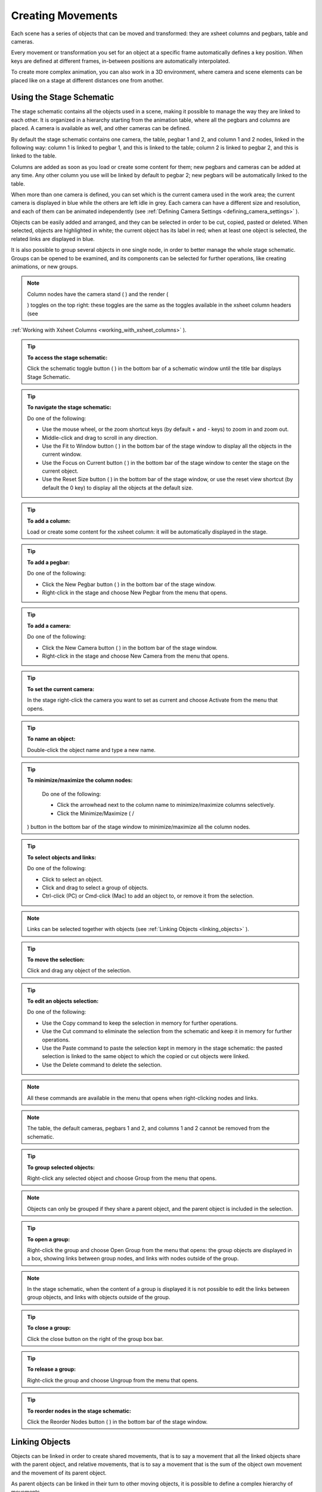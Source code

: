 .. _creating_movements:

Creating Movements
==================
Each scene has a series of objects that can be moved and transformed: they are xsheet columns and pegbars, table and cameras.

Every movement or transformation you set for an object at a specific frame automatically defines a key position. When keys are defined at different frames, in-between positions are automatically interpolated.

To create more complex animation, you can also work in a 3D environment, where camera and scene elements can be placed like on a stage at different distances one from another.




.. _using_the_stage_schematic:

Using the Stage Schematic
-------------------------
The stage schematic contains all the objects used in a scene, making it possible to manage the way they are linked to each other. It is organized in a hierarchy starting from the animation table, where all the pegbars and columns are placed. A camera is available as well, and other cameras can be defined.

By default the stage schematic contains one camera, the table, pegbar 1 and 2, and column 1 and 2 nodes, linked in the following way: column 1 is linked to pegbar 1, and this is linked to the table; column 2 is linked to pegbar 2, and this is linked to the table.

Columns are added as soon as you load or create some content for them; new pegbars and cameras can be added at any time. Any other column you use will be linked by default to pegbar 2; new pegbars will be automatically linked to the table.

When more than one camera is defined, you can set which is the current camera used in the work area; the current camera is displayed in blue while the others are left idle in grey. Each camera can have a different size and resolution, and each of them can be animated independently (see  :ref:`Defining Camera Settings <defining_camera_settings>`  ).

Objects can be easily added and arranged, and they can be selected in order to be cut, copied, pasted or deleted. When selected, objects are highlighted in white; the current object has its label in red; when at least one object is selected, the related links are displayed in blue.

It is also possible to group several objects in one single node, in order to better manage the whole stage schematic. Groups can be opened to be examined, and its components can be selected for further operations, like creating animations, or new groups.

.. note:: Column nodes have the camera stand ( |Toonz71_267| ) and the render (

 |Toonz71_268| ) toggles on the top right: these toggles are the same as the toggles available in the xsheet column headers (see 

:ref:`Working with Xsheet Columns <working_with_xsheet_columns>`  ).



.. tip:: **To access the stage schematic:**

    Click the schematic toggle button ( |Toonz71_269| ) in the bottom bar of a schematic window until the title bar displays Stage Schematic.



.. tip:: **To navigate the stage schematic:**

    Do one of the following:

    - Use the mouse wheel, or the zoom shortcut keys (by default + and - keys) to zoom in and zoom out.

    - Middle-click and drag to scroll in any direction.

    - Use the Fit to Window button ( |Toonz71_270| ) in the bottom bar of the stage window to display all the objects in the current window.



    - Use the Focus on Current button ( |Toonz71_271| ) in the bottom bar of the stage window to center the stage on the current object.

    - Use the Reset Size button ( |Toonz71_272| ) in the bottom bar of the stage window, or use the reset view shortcut (by default the 0 key) to display all the objects at the default size.

.. tip:: **To add a column:**

    Load or create some content for the xsheet column: it will be automatically displayed in the stage.

.. tip:: **To add a pegbar:**

    Do one of the following:

    - Click the New Pegbar button ( |Toonz71_273| ) in the bottom bar of the stage window.



    - Right-click in the stage and choose New Pegbar from the menu that opens.

.. tip:: **To add a camera:**

    Do one of the following:

    - Click the New Camera button ( |Toonz71_274| ) in the bottom bar of the stage window.



    - Right-click in the stage and choose New Camera from the menu that opens.

.. tip:: **To set the current camera:**

    In the stage right-click the camera you want to set as current and choose Activate from the menu that opens.

.. tip:: **To name an object:**

    Double-click the object name and type a new name.

.. tip:: **To minimize/maximize the column nodes:**

    Do one of the following: 

    - Click the arrowhead next to the column name to minimize/maximize columns selectively.

    - Click the Minimize/Maximize ( |Toonz71_275| /

 |Toonz71_276| ) button in the bottom bar of the stage window to minimize/maximize all the column nodes.



.. tip:: **To select objects and links:**

    Do one of the following:

    - Click to select an object.

    - Click and drag to select a group of objects.

    - Ctrl-click (PC) or Cmd-click (Mac) to add an object to, or remove it from the selection.

.. note:: Links can be selected together with objects (see  :ref:`Linking Objects <linking_objects>`  ).

.. tip:: **To move the selection:**

    Click and drag any object of the selection.

.. tip:: **To edit an objects selection:**

    Do one of the following:

    - Use the Copy command to keep the selection in memory for further operations.

    - Use the Cut command to eliminate the selection from the schematic and keep it in memory for further operations.

    - Use the Paste command to paste the selection kept in memory in the stage schematic: the pasted selection is linked to the same object to which the copied or cut objects were linked. 

    - Use the Delete command to delete the selection.

.. note:: All these commands are available in the menu that opens when right-clicking nodes and links. 

.. note:: The table, the default cameras, pegbars 1 and 2, and columns 1 and 2 cannot be removed from the schematic.

.. tip:: **To group selected objects:**

    Right-click any selected object and choose Group from the menu that opens.

.. note:: Objects can only be grouped if they share a parent object, and the parent object is included in the selection.

.. tip:: **To open a group:**

    Right-click the group and choose Open Group from the menu that opens: the group objects are displayed in a box, showing links between group nodes, and links with nodes outside of the group. 

.. note:: In the stage schematic, when the content of a group is displayed it is not possible to edit the links between group objects, and links with objects outside of the group.

.. tip:: **To close a group:**

    Click the close button on the right of the group box bar. 

.. tip:: **To release a group:**

    Right-click the group and choose Ungroup from the menu that opens.

.. tip:: **To reorder nodes in the stage schematic:**

    Click the Reorder Nodes button ( |Toonz71_277| ) in the bottom bar of the stage window.



.. _linking_objects:

Linking Objects
---------------
Objects can be linked in order to create shared movements, that is to say a movement that all the linked objects share with the parent object, and relative movements, that is to say a movement that is the sum of the object own movement and the movement of its parent object. 

As parent objects can be linked in their turn to other moving objects, it is possible to define a complex hierarchy of movements.

The hierarchy between objects can be edited by setting links that allow you to set parent and linked objects: columns can be linked to other columns, pegbars, table and cameras; pegbars can be linked to other pegbars, table and cameras; cameras can be linked to any object in order to create complex shots, for example with a camera following the movement of a character in the scene.

Links can be set by using ports located around the object node: 

- The port on the left is for linking the object to another object.

- The port on the right is for accepting links from other objects.

- The port at the bottom is for assigning a motion path to the object (see for  :ref:`Creating a Movement along a Motion Path <creating_a_movement_along_a_motion_path>`  s).

Links can also be selected in order to be deleted: when selected, links are highlighted in white; when at least one object is selected, the related links are displayed in blue.

Columns and pegbars are always linked, at least to the table: this means that their links cannot be deleted, but only replaced with different ones or restored to their default, i.e. pegbars to the table and columns to the pegbar 2.

Letters displayed on the ports set the center of the object: center B is the geometrical center of each object, while center A is placed 8 inches to the left and center C, 8 inches to the right, etc. When a link is created, the letters at its ends set the way the linked object overlaps the parent object. If at both ends of the link you set the same letter, the two object overlap with no offset; while if, for example, a column centered on B is linked to a pegbar center A, it will have an offset of 8 inches to the left.

Each object has always a free port in order to accept a link to a different center. In this way if you want to link another object to the same parent object, you can choose whether to use the same center or a new one.

.. note:: Apart from the letters, columns have number centers as well for setting hook centers (see  :ref:`Using Hooks <using_hooks>`  ).

.. note:: By defining parent and linked objects you can also create cutout animation (see  :ref:`Creating Cutout Animation <creating_cutout_animation>`  ).

.. tip:: **To link an object to another:**

    In the stage, click and drag the object left port to the parent object right port.

.. tip:: **To set the center of an object:**

    1. Place the pointer on the object left port and wait for the double-arrow button to appear.

    2. Click and drag up or down the double-arrow button to scroll the options available: letters and numbers for columns, and letters for all the other objects.

.. tip:: **To set the way a linked object overlaps the parent object:**

    Do any of the following:

    - Set the same letter for the two ports at the end of a link to overlap the objects without an offset.

    - Set the following letter in the alphabetical order on the left port of the linked object to offset it to the right: for each letter there is an offset of 8 inches to the right.

    - Set the previous letter in the alphabetical order on the linked object left port to offset it to the left: for each letter there is an offset of 8 inches to the left.

.. tip:: **To link a column to another object:**

    Do any of the following:

    - To link a column to any other object, define the link in the schematic.

    - To link a column to a pegbar or another column, choose the object and the center in the column header of the xsheet.

    - To link a column to another column, select the Edit tool (|animate|) with the Pick option to Column, and in the work area shift-click the column contents to which you want to link the current column.



.. tip:: **To select the linked object to edit in the hierarchy:**

    Do one of the following:

    - Select it in the stage schematic. 

    - Use the Edit tool (|animate|) with the Pick option set to Pegbar to click a drawing in the work area and select the first pegbar in the hierarchy the column containing the drawing is linked to.



    - Right-click in the work area a drawing to choose from the menu that opens the Select command related to the object hierarchically linked that you want to edit, from the first one up to the table.

.. note:: The right-click menu first lists all the columns containing overlapping drawings, then the columns and objects that are hierarchically linked to the clicked one.

.. tip:: **To select links:**

    Do one of the following:

    - Click to select a link.

    - Click and drag to select several links.

    - Ctrl-click (PC) or Cmd-click (Mac) to add a link to, or remove it from the selection.

.. note:: Objects can be selected together with links (see  :ref:`Using the Stage Schematic <using_the_stage_schematic>`  ).

.. tip:: **To remove selected links:**

    Choose Edit > Delete: links will be replaced by default ones, i.e pegbars will be linked to the table and columns to the pegbar 2.

.. _using_hooks:

Using Hooks
'''''''''''
Hooks are reference points that can be defined for any animation level directly in the work area by using the Hook tool (|hook|).



Once defined they can be used in the stage schematic to link an object to the column where the hooked level is exposed according to a specific hook set, or to move the column according to any of its hook sets.

In the first case the hook is used as a tracking point to link an object, for example another column or a camera, to a specific feature of the animation level. For example, if you have a character carrying a lamp, you can track the lamp position with a hook set and link a radial gradient to it to create a glow placed over the lamp for every frame of the animation.

In the second case the hook is used as the center of the column where the hooked level is exposed, thus creating a different center and offset for each level frame. For example, if you have a walking animation cycle, you can set a new center following the character’s feet with a hook set, and make the level move accordingly to prevent a moon-walking effect on the background. 

Hooks can also be split and passed from one drawing feature to another, automatically creating an offset position. For example the hook following the character’s foot feature can pass from one foot to another, in order to make the character move continuously onward.




A hook set can be created starting from any frame. Once it is created, it will appear on the following level frames in the same position, from where it can be moved.

You can use up to 20 hook sets for each level; each hook set is labeled with a number, to retrieve it in each level frame. 

By activating the Snap option, hooks for the current level can be placed by snapping them exactly in the same position of hooks defined for the other animation levels visible in the work area. In case the current level is a Toonz vector level, hooks will snap also at the center of any closed shapes it may contain (e.g. rectangles, circles or single vector shapes closed with the Tape tool). This option may prove useful especially when defining hooks for cutout animation models (see  :ref:`Creating Cutout Animation <creating_cutout_animation>`  ).

Hook information is saved along with the level as a file in XML format named as the file with the _hooks suffix. For example, hooks defined for the level ``mouse``  will be saved in the file ``mouse_hooks.xml`` .

.. note:: Hooks are also visible in onion skin mode (see  :ref:`Using Onion Skin <using_onion_skin>`  ).

.. note:: Hooks can be also used to create a cutout animation model, as they allows you to link the model sections according to specific pivot points (see  :ref:`Creating Cutout Animation <creating_cutout_animation>`  ).

.. tip:: **To define a hook set for a level:**

    1. Select a frame from the level you want to set hooks for.

    2. Choose the Hook tool (|hook|).

    3. Do one of the following:

    - Click to create a hook set and drag to define the hook starting position.

    - Click elsewhere to create another hook set and the related hook starting position.

.. tip:: **To select hooks:**

    Do one of the following:

    - Click a hook to select it.

    - Ctrl-click (PC) or Cmd-click (Mac) to add a hook to, or remove it from the selection.

.. tip:: **To move selected hooks:**

    Do one of the following:

    - Drag them to a new position.

    - Shift-drag to constrain an horizontal or vertical movement.

    - Activate the Snap option to place the hook exactly in the same position of hooks defined for other animation levels visible in the work area, or in case the level is a Toonz vector level, at the center of closed shapes.

.. tip:: **To pass a hook from one position to another:**

    1. Alt-click and drag the hook to split it in two.

    2. Place the double circle where the hook has to be for the current frame.

    3. Place the cross where you want the reference point to be from the next frame onwards.

.. tip:: **To delete a hook set:**

    Select the related hook in any frame and choose Edit > Delete.

.. tip:: **To link an object to a level hook set:**

    1. Link the object to the column where the hooked level is exposed.

    2. Place the pointer on the column right port and wait for the double-arrow button to appear.

    3. Click and drag up the double-arrow button to scroll the numbers available before letter A, and release the mouse button to define the hook set to be used.

.. tip:: **To make the level move according to one of its hook set:**

    1. Place the pointer left port of the column where the level is exposed, and wait for the double-arrow button to appear.

    2. Click and drag up the double-arrow button to scroll the numbers available before letter A, and release the mouse button to define the hook set to be used.

.. tip:: **To prevent an animation walking cycle from moon-walking:**

    Define a hook set by following these guidelines:

    - Place the hook on the same foot feature along the whole sequence, for example the tip of the foot.

    - If the character is supposed to be moving horizontally on the ground, the hook should always lie on the ground line without changing its vertical position along the sequence. If the feature you are following leaves the ground, place the hook on the ground line, under the feature you were following.

    - When both feet are on the ground line you can split the hook to pass it form one foot to the other.

    - If the animation is a cycle and you want the character to keep on walking, the last hook position has to be connected to the first and the hook has to pass from one foot to the other by splitting it, and then to the first one by splitting it again. 

.. _tracking_points:

Tracking Points
'''''''''''''''
It is possible to automatically track specific regions in a sequence of images by using the Tracker tool (|tracker|). The results of the tool are a series of hooks that can be used to link an object to another (see above).



When selected the Tracker tool (|tracker|) allows you to define one or several regions in an image by defining a center and a size; regions can also be connected to one another to better track points having a visual geometrical relationship. The region defined with the tool defines both the pattern that the tracking system will try to recognize in the following images, and the size of the area where it will look for it (approximately twice the region).



Once areas to be tracked are defined in the first frame of a range, it is possible to automatically tracks the regions in a selected range, by specifying the following options:

- Threshold sets the amount of difference between the defined pattern and the recognized one. When using low values, the tracking system will look for an area with an almost identical pattern, and when using high values, for an area that can be quite different from the original one. This means that if the value is too low, it’s likely the tracking will fail on certain images; if too high, the tracking may follow the wrong areas. 

- Sensitivity sets how often the defined pattern has to be updated according to the variation it may have in the following images. For the maximum value, the pattern will be updated after each image is tracked.

- Variable Region Size, when activated, will look for the defined pattern considering also the different sizes that it can have in the following images. 

- Include Background, when activated, considers the background as part of the defined pattern. It can be deactivated when tracking an element whose background does not affect the pattern, such as a blue screen background.

.. tip:: **To define a region to be tracked:**

    1. Choose the Tracker tool (|tracker|) and click and drag in the image.

    2. Use the handles along the defined region bounding box to resize it.

    3. Click and drag elsewhere to define a second region: the center of the region will be labelled with a different letter.

.. tip:: **To define a region connected to another one:**

    1. Choose the Tracker tool (|tracker|) and select the region to which you want to connect another region.

    2. Click and drag elsewhere to define a connected region: the center of the region will be labelled with the same letter of the first one.

.. tip:: **To delete a defined region:**

    1. Choose the Tracker tool (|tracker|) and select the region you want to delete.

    2. Choose Edit > Delete.

.. tip:: **To track a defined region in a series of images:**

    1. Select the first image of the range you want to track.

    2. Choose the Tracker tool (|tracker|) and define the regions to be tracked.

    3. Select the frame range in the xsheet or in the level strip.

    4. Choose Level > Tracking, set the tracking options and click the Track button.

.. tip:: **To link an object to the tracked region:**

    Link the object to the hook automatically defined by the tracking process (see  :ref:`Using Hooks <using_hooks>`  ).

.. _animating_objects:

Animating Objects
-----------------
You can edit, move, rotate, scale and shear columns, pegbars, the table and cameras by using the Edit tool (|animate|). Objects to be animated can be selected in the stage schematic, in the work area and in the xsheet.



In the tool options bar you can set the following:

- An option button ( |Toonz71_291| ) lets you set which tool options have to be displayed in the bar.



    - Pick lets you choose if you want to select automatically the column or pegbar to be animated by clicking it in the viewer: when set to column, clicking a drawing automatically selects the related column; when set to pegbar, clicking a drawing automatically selects the pegbar to which the column containing the drawing is linked.

    - Position N/S and E/W sets the vertical and horizontal positions of the selected object, position Z sets the position along the Z axis (see  :ref:`Working in a 3D Environment <working_in_a_3d_environment>`  ), and position SO sets the column stacking order that can be different from the one defined in the xsheet (see  :ref:`Changing Columns Stacking Order <changing_columns_stacking_order>`  ).

    - Rotation sets the rotation of the selected object.

    - Scale Global, H and V sets the global, horizontal and vertical scaling of the selected object. Maintain sets the constraint for scaling operations performed by using the Edit tool handle: if it is set to A/R the object will maintain its proportions, if it is set to Mass the object will maintain its overall size even when changing proportions.

    - Shear H and V sets the horizontal and vertical shearing of the selected object.

    - Center N/S and E/W sets the vertical and horizontal position of the center of the selected object. 

    - Global Key when activated sets a key for all the object transformations as soon as a key for one transformation is set by using the Edit tool handle. For example if you change the position of an object, thus defining a key position, automatically a key will be defined for the rotation, scaling and shearing transformations as well.

    - A lock button ( |Toonz71_292| ) defines which transformations have to be locked while transforming the object.

.. note:: If the tool options bar is too short to display all the tool options, it can be scrolled by using arrow buttons available at its ends.

.. note:: Position values are expressed in the default unit of measure set in the Preferences > Interface dialog (see  :ref:`Choosing the Working Unit <choosing_the_working_unit>`  ).

To control interactively transformation values you can also use the handle available in the work area. The handle is made of an inner double circle with three arms that allows you to perform the following transformations:

- Click and drag the circle end to rotate the object;

- Click and drag the outer square of the double-square end to scale the object uniformly on the vertical and horizontal; click and drag the inner square of the double-square end to scale the object according to the constraint set in the options bar; if no constraint is set and the Shift key is pressed while dragging, the scaling will be uniform.

- Click and drag the parallelogram end to shear the object; if the Shift key is pressed while dragging, the shearing will be constrained in the horizontal or vertical direction.

- Click and drag the double circle at the center to change the center of the object.

.. note:: The object center can be moved, but cannot change its position during the animation: once it is set, or modified, it is retained during all of the animation. If the center is changed many times, and you want to set it back to its original position, right-click the object in the schematic and choose Reset Center from the menu that opens.

- Click and drag anywhere to move the object; if the Shift key is pressed while dragging, the movement will be constrained in the horizontal or vertical direction.

.. note:: As you roll over the handles, the cursor changes shape to indicate to you the operations you may perform. 

When entering a value or operating the handle, a key position will be automatically generated at the current frame only for the set transformation; if the Global Key option is activated, keys will be generated for all of the transformations.

If you want to set a key for an object transformation leaving its value as it is at the current frame, you can just hit Enter on the displayed value; if the Global Key option is activated, keys will be generated for all of the transformations. If you want to set keys for all of the object transformations leaving their values as they are at the current frame, you can use the Set Key button ( |Toonz71_293| ) available in the bottom bar of the viewer; in this case keys are created for all of the object transformations regardless of the Global Key option.



.. note:: Objects can also be animated by working in the Function Editor (see  :ref:`Editing Curves and Numerical Columns <editing_curves_and_numerical_columns>`  ).

.. note:: The movement of the column contents can be checked by activating the onion skin mode, as it will display the position of drawings contained in the current column at different frames (see  :ref:`Using Onion Skin <using_onion_skin>`  ).

.. tip:: **To select the object to edit:**

    1. Do one of the following:

    - Select it in the stage schematic. 

    - If the object is a column, select it in the xsheet.

    - Use the Edit tool (|animate|) with the Pick option set to Column to click a drawing in the work area to select the related column.

    - Use the Edit tool (|animate|) with the Pick option set to Pegbar to click a drawing in the work area to select the pegbar that the column containing the drawing is linked to.

    - Right-click in the work area a drawing to select an object from the list of the objects hierarchically linked to the column containing the drawing, from the first one up to the table and current camera (see  :ref:`Linking Objects <linking_objects>`  ). 

.. tip:: **To animate an object with the Edit tool:**

    1. Select the object you want to edit.

    2. Choose the Edit tool (|animate|). 

    3. Set the frame where you want to define the key by doing one of the following:

    - Move the current frame cursor in the xsheet or in the function editor.

    - Use the frame bar or the playback buttons in the bottom bar of the work area.

    - When animating columns only, select the related cell in the column.

    4. Define a key position.

    5. Select a different frame, and go on defining key positions.

.. tip:: **To define a key position only for some object transformations:**

    1. Deactivate the Global Key option in the tool options bar.

    2. Do one of the following:

    - Enter values in the Edit tool options bar for the object transformations you want to set a key for. 

    - Operate the handle to move, scale, rotate or shear the object, automatically generating a key only for the modified transformation. 

.. note:: As this key position is partial and refers only to some transformations, the Set Key button turns striped-blue.

.. tip:: **To define a key position for all the object transformations:**

    1. Activate the Global Key option in the tool options bar.

    2. Do one of the following:

    - Enter values you want to modify in the Edit tool options bar. 

    - Operate the handle to move, scale, rotate or shear the object. 

.. note:: As this key position is global and refers to all the transformations, the Set Key button turns blue.

.. tip:: **To define a key for an object transformation leaving its value as it is at the current frame:**

    1. Deactivate the Global Key option in the tool options bar.

    2. In the Edit tool options bar click in the field of the object transformations you want to set a key for, and press the Enter key. 

.. note:: As this key position is partial and refers only to some transformations, the Set Key button turns striped-blue.

.. tip:: **To define keys for all of the object transformations leaving their values as they are at the current frame:**

    Do one of the following:

    - Activate the Global Key option in the tool options bar, click in any object transformations field, and press the Enter key.

    - Click the Set Key button ( |Toonz71_297| ).



    - When animating columns only, right-click in the column cell and choose Set Key from the menu that opens. 

.. note:: As this key position is global and refers to all the transformations, the Set Key button turns blue.

.. tip:: **To turn a partial key position to a global key:**

    Click the Set Key button ( |Toonz71_298| ): it turns from blue-striped to blue.



.. tip:: **To remove a set key position from the viewer bottom bar:**

    Do one of the following:

    - If the key position is global, click the Set Key button ( |Toonz71_299| ): it turns from blue to grey.



    - If the key position is partial, click twice the Set Key button ( |Toonz71_300| ): with the first click it turns from striped-blue to blue, with the second from blue to grey.

.. tip:: **To navigate frames where key positions are defined in the viewer bottom bar:**

    Use the Next ( |Toonz71_301| ) and Previous Key buttons (

 |Toonz71_302| ) available at the side of the Set Key button.



.. note:: Keys can also be removed or navigated by working in the Function Editor (see  :ref:`Editing Curves and Numerical Columns <editing_curves_and_numerical_columns>`  ).

.. tip:: **To customize the Edit tool options bar:**

    Do any of the following:

    - Use the option button ( |Toonz71_303| ) to choose which tool options have to be displayed: only selected items will be displayed.



    - Use the lock button ( |Toonz71_304| ) to choose which transformations have to be locked while transforming the object: only selected items will be locked.

.. _changing_columns_stacking_order:

Changing Columns Stacking Order
'''''''''''''''''''''''''''''''
The column stacking order, which sets which drawings and images are placed on top, or behind, other images, by default depends on how columns are placed in the xsheet: its direction is from left to right, making what is on the left is behind what is on the right. 

This means that if an animation element has to move behind another animation element, and then in front of it, it has to be exposed in two different columns, one before and one after the column containing the second animation element.

By editing the position SO (i.e. stacking order) value it is possible to change and animate the stacking order without editing the columns position in the xsheet.

The SO default value for all the columns is 0, meaning that the xsheet column order is taken into account when there are no modifications of the SO position. As soon as a column has a higher SO value, it will be placed on top, regardless of the position of the column in the xsheet; if the value is lower it will be placed behind.

.. note:: In case the columns Z position is edited, columns closer to the camera are displayed on top of the others, ignoring both the xsheet stacking order and the SO value (see  :ref:`Working in a 3D Environment <working_in_a_3d_environment>`  ).

.. tip:: **To edit and animate the columns SO value:**

    1. Select the column to which you want to edit the SO value.

    2. Choose the Edit tool (|animate|). 

    3. Set the frame where you want to define the key.

    4. In the tool options bar enter the value in the SO position field.

.. note:: Columns SO values can also be edited and animated by working in the Function Editor (see  :ref:`Editing Curves and Numerical Columns <editing_curves_and_numerical_columns>`  ).

.. _creating_a_movement_along_a_motion_path:

Creating a Movement along a Motion Path
'''''''''''''''''''''''''''''''''''''''
Objects can be moved along a motion path according to two different type of movements: one without changing the object orientation, and the other with an automatic orientation set according to the direction of the motion path.

A motion path can be assigned to an object in the stage schematic, and it can be defined with drawing tools and edited in the work area as if it was a vector. Once defined it is displayed as a dashed red line, with small numbers indicating the control points defining the vector shape.

 |Toonz71_306| 

As soon as a path is assigned to an object, the object will be automatically placed at the beginning of the path according to its center, and it will only be able to move along it, and not in the E/W and N/S directions anymore.

The key positions of the object on the motion path can be defined by dragging the object along it, and they are expressed as a percentage where 0 is the starting point and 100 is the ending point of the path. 

It is also possible to link the key positions of the objects to the positions of the control points defining the motion path, so that they remain consistent when the motion path is edited. To help you better understand where the control points are, the object snaps to them when it is dragged along the motion path.

.. note:: If you want to change the center of the object, you can move it with the Edit tool (|animate|) and then use the Reset Center command in the stage.



.. note:: A motion path can also be created by copying and pasting a drawing vector, and a drawing vector can be created by copying and pasting a motion path.

.. tip:: **To create a motion path:**

    1. Select the object for which you want to define a motion path.

    2. Do one of the following:

    - Click the New Motion Path button ( |Toonz71_308| ) in the bottom bar of the stage window.

    - Right-click in the stage and choose New Motion Path from the menu that opens.

.. tip:: **To define and edit a motion path:**

    Select the motion path in the stage and do any of the following:

    - Use the drawing tools to define it in the work area.

    - Use the modifier tools to edit it. 

    - Draw a new line, and confirm in the dialog that opens, to replace a previously created motion path with a new one. 

.. tip:: **To assign a motion path to an object:**

    Click and drag the motion path top port to the object bottom port. 

.. tip:: **To remove a motion path from an object:**

    1. Select the link between the object and the motion path. 

    2. Choose Edit > Delete.

.. tip:: **To set the type of movement along a motion path:**

    Click the button at the far left of the object bottom port to switch between two options: the square ( |Toonz71_309| ) will preserve the object original orientation, and the rotated square (

 |Toonz71_310| ) will automatically rotate the object according to the motion path direction.



.. tip:: **To link the object key positions to the control points defining the motion path:**

    Click the button at the left of the object bottom port to activate or deactivate the Link to Control Points option ( |Toonz71_311| ).



.. tip:: **To change the center of the object:**

    1. Choose the Edit tool (|animate|).

    2. Move the center of the object to the new position.

    3. Right-click the object in the stage and select Reset Center from the menu that opens.

.. tip:: **To save a motion path:**

    1. Right-click it and select Save Motion Path from the menu that opens. 

    2. In the browser choose a location and a name and click the Save button. The file will be saved with the MPATH extension.

.. tip:: **To load a motion path:**

    1. Right-click the motion path and select Load Motion Path from the menu that opens. 

    2. In the browser retrieve the MPATH file you want to load and click the Load button.

.. tip:: **To use a drawing vector as a motion path:**

    1. Select the vector you want to use as a motion path with the Selection tool (|selection|).

    2. Copy/cut it.

    3. Select the motion path you want to paste to in the stage.

    4. Click in the work area and paste the copied/cut vector that automatically becomes a motion path.

.. tip:: **To use a motion path as a vector:**

    1. Select the motion path in the stage.

    2. Select the motion path with the Selection tool (|selection|) in the work area.

    3. Copy/cut it.

    4. Select the drawing where you want to paste the new vector.

    5. Paste the copied/cut motion path that automatically becomes a vector.

.. tip:: **To remove a motion path from the stage:**

    Do one of the following:

    - Select the motion path node and choose Edit > Delete.

    - Right-click the motion path node and choose Delete from the menu that opens.

.. _using_column_keys:

Using Column Keys
-----------------
When columns are animated, their animation can be controlled in a quick way by managing key positions and interpolations directly in the xsheet, with no need to use the function editor.

As soon as a key position is defined for a column, a related icon is displayed on the right of the column cell to which it refers; the key is displayed regardless of how many parameters are animated. Keys can be moved within the column they refer to, and selected in order to be copied/cut and pasted from one cell to another. 




When the Global Key option is activated for the Edit tool, and the default interpolation is not set to Linear, as soon as at least two key positions are created for a column a vertical line connecting them with two arrowheads is displayed (see  :ref:`Animating Objects <animating_objects>`  and  :ref:`Setting Segment Interpolations <setting_segment_interpolations>`  ). The two arrowheads divide the line into three sections indicating the speed in, the constant speed and speed out phases of all the transformations defined for the movement. This allows you to control the speed of the movement between the two keys as you wish, including a constant speed movement.

You can also cycle previously created keys, in order to repeat automatically all the previously defined keys for the whole length of the scene, with no need to copy and paste keys from cells to cells.

All animations and interpolations set for the column can be visible and edited with the function editor. When you edit any column transformation in the function editor, the arrowheads will not be displayed anymore between keys, to stress the fact that a specific interpolation has been modified with the function editor. If needed you can reset the whole column transformation to the default interpolation values, and make the arrowheads available again (see  :ref:`Editing Curves and Numerical Columns <editing_curves_and_numerical_columns>`  ). 

.. tip:: **To modify a key:**

    1. Select the cell the key refers to.

    2. Do one of the following:

    - Use the Edit tool (|animate|) to modify position and size.

    - Enter values you want to modify in the Edit tool (|animate|) options bar. 

.. tip:: **To select keys:**

    Do one of the following:

    - Click a key icon to select it.

    - Click a key icon and drag to select a range of keys on different columns and at different frames.

    - Shift-click to extend the selection to a specific key. 

    - Ctrl-click (PC) or Cmd-click (Mac) to add to, or remove a key to the selection.

    - Right-click a key icon and choose the related command from the menu that opens to perform specific selections, such as all keys in the row, all previous ones, all following ones, etc.

.. tip:: **To move a key selection:**

    Click any of the selected keys and drag the selection to the new position. Dragging is allowed only vertically.

.. tip:: **To edit a key selection:**

    Do one of the following:

    - Use the Copy command to keep the selection in memory for further operations.

    - Use the Cut command to eliminate the selection from the scene and keep it in memory for further operations.

    - Use the Paste command to paste the selection kept in memory starting from the selected cell. 

    - Use the Delete command to delete the selection.

.. note:: All these commands are also available in the menu that opens when right-clicking the key icon.

.. tip:: **To set the speed of the movement or transformation:**

    Click the arrowheads available on the vertical line connecting two subsequent keys, and drag them up or down to the new position. In particular:

    - To set a constant speed, drag the top arrowhead close to the first key icon to eliminate the ease in section, and the bottom arrowhead close to the second key icon to eliminate the ease out section.

    - To set a continuous acceleration, drag both arrowheads close to the second key icon in order to increase the speed in section.

    - To set a continuous deceleration, drag both arrowheads close to the first key icon in order to increase the speed out section.

.. tip:: **To make the arrowheads available when they are not:**

    Right-click the vertical line connecting two subsequent keys and choose Reset Interpolation from the menu that opens.

.. tip:: **To activate/deactivate the cycling of previously created keys:**

    Click the tab with a circular arrow ( |Toonz71_318| ) visible after the last key of a series.The cells affected by the cycled 

movement are marked on the right by a vertical zigzagged line. 



.. tip:: **To open the function editor:**

    Do one of the following:

    - Double-click a key. 

    - Right-click a key and choose Function Editor from the menu that opens.

.. _working_with_multiple_column_keys:

Working with Multiple Column Keys
'''''''''''''''''''''''''''''''''
It is possible to insert or delete keys affecting the xsheet as a whole, or a selection of xsheet columns. 

Inserting or deleting multiple keys allows you to manage keys for several columns at the same time, for instance when you are working on a cutout animation where keys may be required for all the columns where model sections are exposed (see  :ref:`Creating Cutout Animation <creating_cutout_animation>`  ). 

.. note:: Inserted keys are created for all the column transformations.

When a multiple key is inserted at the current frame, a key is created for each xsheet column where an animation level is exposed; if a column selection is defined, keys are created in selected columns only (see  :ref:`Working with Xsheet Columns <working_with_xsheet_columns>`  ).

When a multiple key is deleted at the current frame, any key available in any xsheet column at the current frame, is deleted; if a column selection is defined, keys are deleted in selected columns only.

.. tip:: **To create several keys at once:**

    1. Do one of the following:

    - Select the columns for which you want to create keys.

    - Select no column by clicking anywhere in the xsheet, to create keys for all the xsheet columns.

    2. Select the frame where you want to insert keys.

    3. Choose Xsheet > Insert Multiple Keys.

.. tip:: **To remove several keys at once:**

    1. Do one of the following:

    - Select the columns from which you want to delete keys.

    - Select no column by clicking anywhere in the xsheet, to delete keys from all the xsheet columns.

    2. Select the frame where you want to delete keys.

    3. Choose Xsheet > Remove Multiple Keys.

.. _working_in_a_3d_environment:

Working in a 3D Environment
---------------------------
You can place and move cameras, the table, pegbars and columns in a 3D environment, as if they were elements on a real 3D stage. 

This means that it is possible to move the camera automatically generating a multiplane effect, or truck it through characters and elements simulating a perspective effect, or create complex 3D motion paths for any element by combining a depth movement with movements in the E/W and N/S directions.

The 3D environment can be activated, or deactivated, with the 3D button ( |Toonz71_319| ) available in the viewer title bar. When activated the viewer displays the cone of the camera and all of the scene contents along the Z axis, which is the direction from the camera to the table. The area displayed can be moved and rotated to set the best viewing angle, and a side or top view can be set. 



By default all the pegbars and columns are on the table: their Z position is equal to the number of horizontal fields defined for the default camera, as the value represents the size of the area that is shot by the camera (see  :ref:`Defining Camera Settings <defining_camera_settings>`  ). By increasing the field value, objects are placed farther from the camera; by decreasing it, objects are placed closer to the camera; at zero they are at the same Z position as the camera and for negative value they are behind the camera.

As concerning the camera, by default its Z position is equal to the number of horizontal fields defined for the default camera. By increasing the field value, the camera moves further from the table; by decreasing it, closer; at zero it is at the same Z position of the table and for negative value it is behind the table.

As soon as objects are moved, projections on an imaginary floor and side wall let you understand the position of the drawings in relation to each other and to the camera. If the current object is a column, a dotted bounding box displays the way the column content will be shot by the camera.

The size of the objects changes according to its Z position, like in a real 3D environment, decreasing when an object is farther from the camera and increasing when closer. To keep control of this behaviour it is possible to define an additional Z position value in the tool options bar that sets the position at which the object has to keep its original size. 

.. note:: Columns closer to the camera are displayed on top of the others, ignoring the xsheet stacking order and the position SO value. In case two or several columns have exactly the same distance, the SO value prevails; if two or several columns have exactly the same distance and SO value, the xsheet stacking order prevails (see  :ref:`Changing Columns Stacking Order <changing_columns_stacking_order>`  ).

.. tip:: **To enter the 3D environment:**

    Click the 3D view button ( |Toonz71_320| ) available on the right of the viewer title bar.



.. tip:: **To set an object position in the 3D environment:**

    1. Activate the 3D view.

    2. Select the object you want to move.

    3. Select the Edit tool (|animate|).

    4. Do one of the following:

    - Enter a value for the Z position in the tool options bar.

    - Use the double-arrow handle parallel to the floor of the 3D environment to move the selected object and set its Z position.

.. tip:: **To set at which position the object has to keep its original size:**

    Enter a value for the additional Z position field displayed in brackets in the tool options bar. For example if you want a column content to keep its original size when placed at the Z position 8, enter 8 as the value in brackets.

.. tip:: **To move the work area displayed in 3D:**

    Select the Hand tool(|hand|) and drag in the viewer.



.. tip:: **To rotate the work area displayed in 3D:**

    Select the Rotate tool(|rotate|) and drag in the viewer.



.. tip:: **To set a side or a top view:**

    Do one of the following:

    - To set a side view use the button ( |Toonz71_324| ) available on the side wall or the 3D environment.



    - To set a top view use the button ( |Toonz71_325| ) available on the floor or the 3D environment.

.. tip:: **To exit the 3D environment:**

    Click the standard ( |Toonz71_326| ) or camera view button (

 |Toonz71_327| ) available on the right of the viewer title bar.



.. |Toonz71_267| image:: /_static/Toonz71/Toonz71_267.gif
.. |Toonz71_268| image:: /_static/Toonz71/Toonz71_268.gif
.. |Toonz71_269| image:: /_static/Toonz71/Toonz71_269.gif
.. |Toonz71_270| image:: /_static/Toonz71/Toonz71_270.gif
.. |Toonz71_271| image:: /_static/Toonz71/Toonz71_271.gif
.. |Toonz71_272| image:: /_static/Toonz71/Toonz71_272.gif
.. |Toonz71_273| image:: /_static/Toonz71/Toonz71_273.gif
.. |Toonz71_274| image:: /_static/Toonz71/Toonz71_274.gif
.. |Toonz71_275| image:: /_static/Toonz71/Toonz71_275.gif
.. |Toonz71_276| image:: /_static/Toonz71/Toonz71_276.gif
.. |Toonz71_277| image:: /_static/Toonz71/Toonz71_277.gif
.. |Toonz71_291| image:: /_static/Toonz71/Toonz71_291.gif
.. |Toonz71_292| image:: /_static/Toonz71/Toonz71_292.gif
.. |Toonz71_293| image:: /_static/Toonz71/Toonz71_293.gif
.. |Toonz71_297| image:: /_static/Toonz71/Toonz71_297.gif
.. |Toonz71_298| image:: /_static/Toonz71/Toonz71_298.gif
.. |Toonz71_299| image:: /_static/Toonz71/Toonz71_299.gif
.. |Toonz71_300| image:: /_static/Toonz71/Toonz71_300.gif
.. |Toonz71_301| image:: /_static/Toonz71/Toonz71_301.gif
.. |Toonz71_302| image:: /_static/Toonz71/Toonz71_302.gif
.. |Toonz71_303| image:: /_static/Toonz71/Toonz71_303.gif
.. |Toonz71_304| image:: /_static/Toonz71/Toonz71_304.gif
.. |Toonz71_306| image:: /_static/Toonz71/Toonz71_306.gif
.. |Toonz71_308| image:: /_static/Toonz71/Toonz71_308.gif
.. |Toonz71_309| image:: /_static/Toonz71/Toonz71_309.gif
.. |Toonz71_310| image:: /_static/Toonz71/Toonz71_310.gif
.. |Toonz71_311| image:: /_static/Toonz71/Toonz71_311.gif
.. |Toonz71_318| image:: /_static/Toonz71/Toonz71_318.gif
.. |Toonz71_319| image:: /_static/Toonz71/Toonz71_319.gif
.. |Toonz71_320| image:: /_static/Toonz71/Toonz71_320.gif
.. |Toonz71_324| image:: /_static/Toonz71/Toonz71_324.gif
.. |Toonz71_325| image:: /_static/Toonz71/Toonz71_325.gif
.. |Toonz71_326| image:: /_static/Toonz71/Toonz71_326.gif
.. |Toonz71_327| image:: /_static/Toonz71/Toonz71_327.gif
.. |animate| image:: /_static/movements/animate.png
.. |hand| image:: /_static/movements/hand.png
.. |hook| image:: /_static/movements/hook.png
.. |rotate| image:: /_static/movements/rotate.png
.. |tracker| image:: /_static/movements/tracker.png
.. |selection| image:: /_static/movements/selection.png
